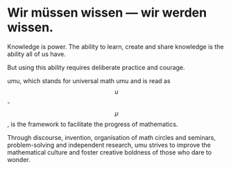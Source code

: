 #+STARTUP: showall

#+begin_html
<script src="/assets/scripts/jquery-1.12.2.min.js"></script>
<link rel="stylesheet" href="/assets/scripts/katex/katex.min.css">
<script src="/assets/scripts/katex/katex.min.js"></script>
<script src="/assets/scripts/katex/contrib/auto-render.min.js"></script>
#+end_html
* Wir müssen wissen — wir werden wissen.

Knowledge is power. The ability to learn, create and share knowledge
is the ability all of us have.

But using this ability requires deliberate practice and courage.

umu, which stands for universal math umu and is read as $$u$$-$$\mu$$,
is the framework to facilitate the progress of mathematics.

Through discourse, invention, organisation of math circles and
seminars, problem-solving and independent research, umu strives to
improve the mathematical culture and foster creative boldness of those
who dare to wonder.

#+begin_html
<script>
      renderMathInElement(
          document.body,
          {
              delimiters: [
                  {left: "$$$", right: "$$$", display: true},
                  {left: "$$", right: "$$", display: false},
              ]
          }
      );
</script>
#+end_html
